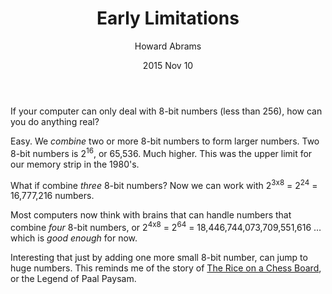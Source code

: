 #+TITLE:  Early Limitations
#+AUTHOR: Howard Abrams
#+EMAIL:  howard.abrams@gmail.com
#+DATE:   2015 Nov 10
#+TAGS:

If your computer can only deal with 8-bit numbers (less than 256), how
can you do anything real?

Easy. We /combine/ two or more 8-bit numbers to form larger numbers.
Two 8-bit numbers is 2^16, or 65,536. Much higher. This was the upper
limit for our memory strip in the 1980's.

What if combine /three/ 8-bit numbers? Now we can work with 2^{3x8} =
2^24 = 16,777,216 numbers.

Most computers now think with brains that can handle numbers that
combine /four/ 8-bit numbers, or 2^{4x8} = 2^64 =
18,446,744,073,709,551,616 ... which is /good enough/ for now.

Interesting that just by adding one more small 8-bit number, can jump
to huge numbers. This reminds me of the story of [[http://www.singularitysymposium.com/exponential-growth.html][The Rice on a Chess Board]],
or the Legend of Paal Paysam.
